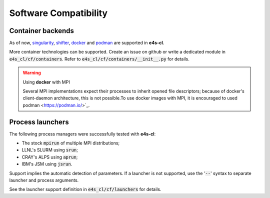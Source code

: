 Software Compatibility
=======================

Container backends
-------------------

As of now, `singularity <https://sylabs.io/docs>`_, `shifter <https://docs.nersc.gov/development/shifter>`_, `docker <https://www.docker.com>`_ and `podman <https://podman.io/>`_ are supported in **e4s-cl**.

More container technologies can be supported. Create an issue on github or write a dedicated module in :code:`e4s_cl/cf/containers`. Refer to :code:`e4s_cl/cf/containers/__init__.py` for details.

.. warning:: Using **docker** with MPI

   Several MPI implementations expect their processes to inherit opened file descriptors; because of docker's client-daemon architecture, this is not possible.To use docker images with MPI, it is encouraged to used podman <https://podman.io/>`_.

Process launchers
------------------

The following process managers were successfully tested with **e4s-cl**:

- The stock :code:`mpirun` of multiple MPI distributions;
- LLNL's SLURM using :code:`srun`;
- CRAY's ALPS using :code:`aprun`;
- IBM's JSM using :code:`jsrun`.

Support implies the automatic detection of parameters. If a launcher is not
supported, use the ':code:`--`' syntax to separate launcher and process arguments.

See the launcher support definition in :code:`e4s_cl/cf/launchers` for details.
